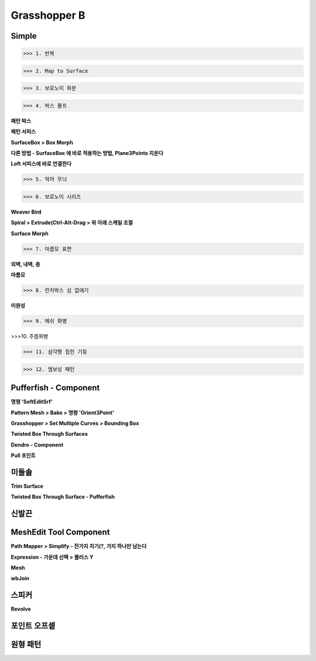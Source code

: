 Grasshopper B
=================

Simple
--------

>>> 1. 반복

.. image:: https://user-images.githubusercontent.com/30430227/147461855-d4f9274f-45a5-4663-be30-7d86468c2cf7.png

.. image:: https://user-images.githubusercontent.com/30430227/147461758-3e6b2b1d-7e8b-4418-b749-9ab08cdc7426.png


.. image:: https://user-images.githubusercontent.com/30430227/147462135-862f14ff-52f9-4bf3-82b3-db55dd96e722.png

.. image:: https://user-images.githubusercontent.com/30430227/147462154-23e97e43-22d7-4638-bca7-9d1f46ead1ab.png

.. image:: https://user-images.githubusercontent.com/30430227/147462302-42626d18-361f-45ae-928b-580be9e8ad1d.png

.. image:: https://user-images.githubusercontent.com/30430227/147462325-78325003-81b3-42d2-b109-5d0bf328a70d.png


.. image:: https://user-images.githubusercontent.com/30430227/147467765-41ea8943-5b30-4763-9b36-a37e8a2d2a54.png

.. image:: https://user-images.githubusercontent.com/30430227/147467779-2b94b109-916f-4a85-ae0a-6326e296cf23.png


>>> 2. Map to Surface

.. image:: https://user-images.githubusercontent.com/30430227/147468598-f5b13c4e-a668-49c3-9856-6443cd98e9a7.png

.. image:: https://user-images.githubusercontent.com/30430227/147468639-3cd4b9f5-c54b-4a0f-af29-22cde78c7544.png

.. image:: https://user-images.githubusercontent.com/30430227/147468988-59d0d81d-4fd4-4c92-8104-f868816e4929.png
.. image:: https://user-images.githubusercontent.com/30430227/147469014-6dff9969-46c8-4ae5-917a-9e3883c00956.png


>>> 3. 보로노이 화분

.. image:: https://user-images.githubusercontent.com/30430227/147469498-84618bf6-a5c8-43d0-a103-01023d587d1a.png

.. image:: https://user-images.githubusercontent.com/30430227/147469482-8602dbba-2a8a-4eef-afe1-2920facc4893.png

.. image:: https://user-images.githubusercontent.com/30430227/147470770-7cbf1ca8-42fb-476e-aa85-7ce71171c71d.png

.. image:: https://user-images.githubusercontent.com/30430227/147470726-e127e6b4-bf4e-4e71-91d3-526cfb99417e.png



>>> 4. 박스 몰프 

.. image:: https://user-images.githubusercontent.com/30430227/147516778-a1783c98-4d0a-4d75-81b9-aaeac217c80e.png

**패턴 박스**

.. image:: https://user-images.githubusercontent.com/30430227/147516817-dbdc6119-28d0-4f47-9217-d2e3148b91e1.png

**패턴 서피스**

.. image:: https://user-images.githubusercontent.com/30430227/147516887-4b3005b1-3307-48bf-81ac-03e02e2dc0b9.png

**SurfaceBox > Box Morph**

.. image:: https://user-images.githubusercontent.com/30430227/147516937-c2523993-14ac-4d54-ac73-6161076544f3.png

**다른 방법 - SurfaceBox 에 바로 적용하는 방법, Plane3Points 지운다**

.. image:: https://user-images.githubusercontent.com/30430227/147518311-6217f36e-6aab-4891-92b4-b430ea3e0f40.png

.. image:: https://user-images.githubusercontent.com/30430227/147518407-ddd8c993-25c3-46b0-8c2c-e4a7adb49394.png


**Loft 서피스에 바로 연결한다**

.. image:: https://user-images.githubusercontent.com/30430227/147519129-8d6ff44d-dfdc-4579-9771-a4f254ab9652.png

.. image:: https://user-images.githubusercontent.com/30430227/147519169-f3f6b96a-8bee-4d7b-b924-b58903854111.png


>>> 5. 악어 무늬 

.. image:: https://user-images.githubusercontent.com/30430227/147530466-30a03444-b0cf-4571-b613-c7d122fa6265.png

.. image:: https://user-images.githubusercontent.com/30430227/147530513-fc6f06da-2e91-4291-a6b2-9421f0e5f7e0.png



.. image:: https://user-images.githubusercontent.com/30430227/147530736-5868912e-4c4a-47c7-9621-33fb47960eaf.png

.. image:: https://user-images.githubusercontent.com/30430227/147530790-57234820-b66e-4f34-8466-fa6859b913e6.png


>>> 6. 보로노이 시리즈 

**Weaver Bird**

.. image:: https://user-images.githubusercontent.com/30430227/147532025-309f2d59-211f-45a3-82fb-30b93eb5c987.png

.. image:: https://user-images.githubusercontent.com/30430227/147532089-62f5a73c-33ee-40a2-bf1e-d99d988d9cd3.png


.. image:: https://user-images.githubusercontent.com/30430227/147532937-ecc58b1c-afd9-4b9f-b0a8-c73fed5af284.png

.. image:: https://user-images.githubusercontent.com/30430227/147533011-3ef0f315-564e-4588-8027-b5992ca6ed89.png

**Spiral > Extrude(Ctrl-Alt-Drag > 위 아래 스케일 조절** 

.. image:: https://user-images.githubusercontent.com/30430227/147533612-3c4ca628-3f82-46af-8924-b3a45af179f8.png

**Surface Morph**

.. image:: https://user-images.githubusercontent.com/30430227/147535083-29e46eab-d308-4234-a817-580ff7e56fe4.png

.. image:: https://user-images.githubusercontent.com/30430227/147535198-0f187197-e24d-416d-9c9a-fbb06efbe920.png


>>> 7. 마름모 표면

**외벽, 내벽, 층**

.. image:: https://user-images.githubusercontent.com/30430227/147551384-0f2a5b48-5b3b-4e0d-a32b-af791bbc79b7.png

.. image:: https://user-images.githubusercontent.com/30430227/147551548-74968ec0-c569-4fd2-ac49-cd9ee3fffba9.png

**마름모**

.. image:: https://user-images.githubusercontent.com/30430227/147551948-f5ef567d-bf97-4f3b-9ea0-c5cd14e3a165.png

.. image:: https://user-images.githubusercontent.com/30430227/147552121-d8f519d5-3bbb-4ae9-83f6-54ae488b3911.png

.. image:: https://user-images.githubusercontent.com/30430227/147551805-96bc2c36-7bea-4c7e-8e8b-bcc086f3f83e.png


>>> 8. 런치박스 심 없애기 

.. image:: https://user-images.githubusercontent.com/30430227/147563682-3be21298-f221-449a-84a7-64de8478b041.png

.. image:: https://user-images.githubusercontent.com/30430227/147563749-98a1f0db-e905-4d39-858c-07e9a6bdce27.png

.. image:: https://user-images.githubusercontent.com/30430227/147563798-56f2ef92-33eb-43e9-bbc8-33ab78b6ae22.png

**미완성**

>>> 9. 메쉬 화병

.. image:: https://user-images.githubusercontent.com/30430227/147615948-cc68e79d-4f2f-4a2d-bd1b-b39d6ce3fade.png

.. image:: https://user-images.githubusercontent.com/30430227/147615960-835a0273-612b-4d14-ad4a-5c6d0873fe2b.png


.. image:: https://user-images.githubusercontent.com/30430227/147616235-ce8299e7-dd11-48c4-b4ac-9d6be5184ee3.png

.. image:: https://user-images.githubusercontent.com/30430227/147616243-d9bed152-9800-4a8f-8050-e5ee52f71295.png


>>>10. 주름화병 

.. image:: https://user-images.githubusercontent.com/30430227/148721726-84f5b032-e97b-43e6-9a3f-6e062a7b41d9.png

.. image:: https://user-images.githubusercontent.com/30430227/148721744-a274a723-4de0-44b8-b53a-46387093edb7.png


>>> 11. 삼각형 접힌 기둥

.. image:: https://user-images.githubusercontent.com/30430227/148725911-94d0bf70-d96a-4c48-99a0-1b6c537b0490.png

.. image:: https://user-images.githubusercontent.com/30430227/148726193-e9a102f7-ea7a-46b9-82fb-f8fb3b166731.png


>>> 12. 엠보싱 패턴 

.. image:: https://user-images.githubusercontent.com/30430227/148732981-f6587924-0cf7-4d39-a833-2944a8fe2d33.png

.. image:: https://user-images.githubusercontent.com/30430227/148733422-f8343077-8d59-4c73-acea-2c66d77673b1.png

.. image:: https://user-images.githubusercontent.com/30430227/148733455-553e3758-bb7b-49ce-ab5c-2ca197568f83.png



Pufferfish - Component
---------------------

**명령 'SoftEditSrf'**

.. image:: https://user-images.githubusercontent.com/30430227/147713542-8cfdca7c-d156-42aa-8b30-5b681f626198.png

.. image:: https://user-images.githubusercontent.com/30430227/147713566-5eea152b-6092-4e0e-bca8-40d44ef29a2b.png

.. image:: https://user-images.githubusercontent.com/30430227/147713573-51b237ea-eaaf-488d-af66-4b31f2c47b43.png


**Pattern Mesh > Bake > 명령 'Orient3Point'**

.. image:: https://user-images.githubusercontent.com/30430227/147714203-8442364a-dd18-4583-9cee-82a0cff7a3ae.png

.. image:: https://user-images.githubusercontent.com/30430227/147714238-e86bce3e-5f79-47c2-b1ae-2583da51a303.png

.. image:: https://user-images.githubusercontent.com/30430227/147714299-42cda6c3-002f-41fd-b283-98eed53a6521.png


**Grasshopper > Set Multiple Curves > Bounding Box**

.. image:: https://user-images.githubusercontent.com/30430227/147714404-0ed4ed87-d7ce-40c8-bb90-3e9d03324824.png
.. image:: https://user-images.githubusercontent.com/30430227/147714431-36a79cd7-dcd3-464a-bb4a-f299aff0ac2c.png

.. image:: https://user-images.githubusercontent.com/30430227/147714395-9dadfd5b-241e-4c3f-9cee-b6d16d57df68.png


**Twisted Box Through Surfaces**

.. image:: https://user-images.githubusercontent.com/30430227/147714701-86ed9de3-b73e-4942-bb3a-374c67b00af8.png

.. image:: https://user-images.githubusercontent.com/30430227/147714710-c5272fbf-d828-4379-8d0d-8f0c058a8192.png

**Dendro - Component**

.. image:: https://user-images.githubusercontent.com/30430227/147715511-2ea60d4d-b1f4-4bb1-9303-b78935afd701.png

.. image:: https://user-images.githubusercontent.com/30430227/147715520-c83d3cdd-beb9-4b95-acd6-e00e093cd192.png


**Pull 포인트**

.. image:: https://user-images.githubusercontent.com/30430227/147716025-23f922d4-f919-4a9e-9270-8400ce9baec9.png

.. image:: https://user-images.githubusercontent.com/30430227/147715990-7bf9e952-8567-4546-ac9c-a9f9f1127b37.png



미들솔
--------

**Trim Surface**

.. image:: https://user-images.githubusercontent.com/30430227/147619344-813b5236-51cf-4b1e-9b71-20e50c2009d2.png

.. image:: https://user-images.githubusercontent.com/30430227/147619287-82f1aac3-14b1-43a3-b943-dd4e39bd7d5e.png

**Twisted Box Through Surface - Pufferfish**

.. image:: https://user-images.githubusercontent.com/30430227/147620417-9dc37536-2a32-4423-81d6-230e80d8e59d.png

.. image:: https://user-images.githubusercontent.com/30430227/147623309-360f9993-c267-48bc-9e55-3caee5495738.png

.. image:: https://user-images.githubusercontent.com/30430227/147623569-944f5e1a-ec61-456b-814d-2502d9791a9d.png



신발끈
------

.. image:: https://user-images.githubusercontent.com/30430227/147624058-2dfeeaa1-c24c-4a56-ba92-e789e42fbeb7.png

.. image:: https://user-images.githubusercontent.com/30430227/147624068-7b1b301c-269e-4140-aee7-6462aed56ab3.png


.. image:: https://user-images.githubusercontent.com/30430227/147626833-68792090-0a14-439d-a605-ce849f0c1937.png

.. image:: https://user-images.githubusercontent.com/30430227/147626895-1d09d433-bd3e-49d3-96a9-16abcdfc68c9.png



MeshEdit Tool Component
--------------------

.. image:: https://user-images.githubusercontent.com/30430227/147628521-1eb6a4d0-6e20-40c1-b5b0-3dd20cc4041d.png

.. image:: https://user-images.githubusercontent.com/30430227/147628539-12810e4c-f5f8-4a7e-aff1-67c37cab013d.png


**Path Mapper > Simplify - 잔가지 치기(?, 가지 하나만 남는다**

.. image:: https://user-images.githubusercontent.com/30430227/147628953-bb579b03-8524-4abb-8ade-b12c87e63fd3.png

.. image:: https://user-images.githubusercontent.com/30430227/147628688-7fc55bc7-ff4d-4826-a257-abc6e650c4f7.png

.. image:: https://user-images.githubusercontent.com/30430227/147628917-fcae7701-4333-49bb-935f-5a508c15b9d9.png


**Expression - 가운데 선택 > 플러스 Y**

.. image:: https://user-images.githubusercontent.com/30430227/147629179-cb375d82-cc79-4c5b-ba7e-b27a043f397a.png
.. image:: https://user-images.githubusercontent.com/30430227/147629195-43bee627-d78a-449a-b55f-49285289bab8.png

.. image:: https://user-images.githubusercontent.com/30430227/147629209-d18ddaf7-a02d-4e8a-b31a-1672629f3f08.png


.. image:: https://user-images.githubusercontent.com/30430227/147630997-1e6825a5-5b7a-4b80-ae39-77431e619f68.png

.. image:: https://user-images.githubusercontent.com/30430227/147631174-0d6fbb8a-af68-423f-8181-3b4ff295638e.png


**Mesh**

.. image:: https://user-images.githubusercontent.com/30430227/147631560-6bfeb944-f695-4587-b2d0-ab64cbb9fce8.png
.. image:: https://user-images.githubusercontent.com/30430227/147631547-23f7ec28-33bb-483b-9dc6-2f67e74425b4.png


.. image:: https://user-images.githubusercontent.com/30430227/147631660-f227ef76-5f34-470b-8842-aa023d303c01.png

.. image:: https://user-images.githubusercontent.com/30430227/147632686-e28c17f3-a6e5-48dc-92ed-1f03b410d23d.png


**wbJoin**

.. image:: https://user-images.githubusercontent.com/30430227/147631729-0d94527d-9c8a-43c5-897e-da9cf4a91e2a.png
.. image:: https://user-images.githubusercontent.com/30430227/147631745-35b69359-2516-44bd-bbf5-835ee3b3ea53.png


.. image:: https://user-images.githubusercontent.com/30430227/147633197-31e10ce3-76be-46bc-95de-ead812cdd240.png

.. image:: https://user-images.githubusercontent.com/30430227/147633236-6149ed14-c2c4-49f6-85cb-827ea89e6b99.png



스피커 
-------

.. image:: https://user-images.githubusercontent.com/30430227/147649593-1de36a1f-5234-4f38-84bb-092908848a76.png


**Revolve**

.. image:: https://user-images.githubusercontent.com/30430227/147646222-5782c36b-8b65-41a2-a343-5d7d10925437.png

.. image:: https://user-images.githubusercontent.com/30430227/147646239-8d3eb52c-b5ce-4819-a82c-48e968bf85c8.png


.. image:: https://user-images.githubusercontent.com/30430227/147648792-49b59de6-b0b9-4f69-80e3-afb8f40140a5.png

.. image:: https://user-images.githubusercontent.com/30430227/147648882-f983e65d-1182-4bde-bdfa-f42ac2d289ac.png

.. image:: https://user-images.githubusercontent.com/30430227/147648902-adde08af-bd07-4922-a154-2443003bee16.png



포인트 오프셑 
-----------

.. image:: https://user-images.githubusercontent.com/30430227/150280942-d2c2ccf7-1bea-433d-8fca-406883d110c6.png



원형 패턴 
---------

.. image:: https://user-images.githubusercontent.com/30430227/150353654-7883e5b5-a727-4c38-9086-0b13cb4c068a.png

.. image:: https://user-images.githubusercontent.com/30430227/150353851-94bf3257-cc47-408b-8a3b-020c5a77dfba.png
